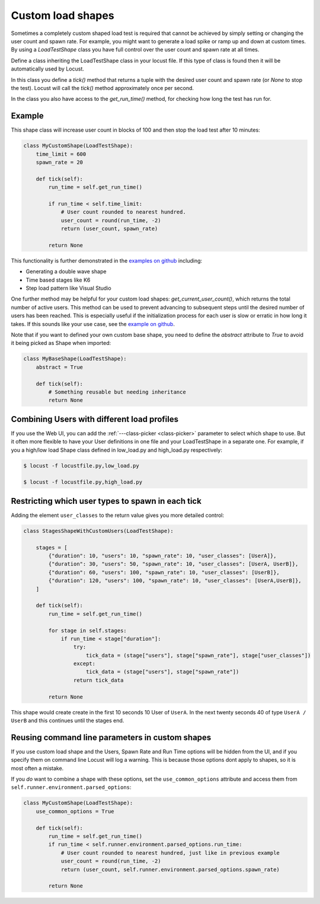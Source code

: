.. _custom-load-shape:

==================
Custom load shapes
==================

Sometimes a completely custom shaped load test is required that cannot be achieved by simply setting or changing the user count and spawn rate. For example, you might want to generate a load spike or ramp up and down at custom times. By using a `LoadTestShape` class you have full control over the user count and spawn rate at all times.

Define a class inheriting the LoadTestShape class in your locust file. If this type of class is found then it will be automatically used by Locust.

In this class you define a `tick()` method that returns a tuple with the desired user count and spawn rate (or `None` to stop the test). Locust will call the `tick()` method approximately once per second.

In the class you also have access to the `get_run_time()` method, for checking how long the test has run for.

Example
-------

This shape class will increase user count in blocks of 100 and then stop the load test after 10 minutes:

.. code-block:: python

    class MyCustomShape(LoadTestShape):
        time_limit = 600
        spawn_rate = 20
        
        def tick(self):
            run_time = self.get_run_time()

            if run_time < self.time_limit:
                # User count rounded to nearest hundred.
                user_count = round(run_time, -2)
                return (user_count, spawn_rate)

            return None

This functionality is further demonstrated in the `examples on github <https://github.com/locustio/locust/tree/master/examples/custom_shape>`_ including:

- Generating a double wave shape
- Time based stages like K6
- Step load pattern like Visual Studio

One further method may be helpful for your custom load shapes: `get_current_user_count()`, which returns the total number of active users. This method can be used to prevent advancing to subsequent steps until the desired number of users has been reached. This is especially useful if the initialization process for each user is slow or erratic in how long it takes. If this sounds like your use case, see the `example on github <https://github.com/locustio/locust/tree/master/examples/custom_shape/wait_user_count.py>`_.

Note that if you want to defined your own custom base shape, you need to define the `abstract` attribute to `True` to avoid it being picked as Shape when imported:

.. code-block:: python

    class MyBaseShape(LoadTestShape):
        abstract = True
        
        def tick(self):
            # Something reusable but needing inheritance
            return None


Combining Users with different load profiles
--------------------------------------------

If you use the Web UI, you can add the :ref:`---class-picker <class-picker>` parameter to select which shape to use. But it often more flexible to have your User definitions in one file and your LoadTestShape in a separate one. For example, if you a high/low load Shape class defined in low_load.py and high_load.py respectively:

.. code-block:: console

    $ locust -f locustfile.py,low_load.py

    $ locust -f locustfile.py,high_load.py

Restricting which user types to spawn in each tick
--------------------------------------------------

Adding the element ``user_classes`` to the return value gives you more detailed control:

.. code-block:: python

    class StagesShapeWithCustomUsers(LoadTestShape):

        stages = [
            {"duration": 10, "users": 10, "spawn_rate": 10, "user_classes": [UserA]},
            {"duration": 30, "users": 50, "spawn_rate": 10, "user_classes": [UserA, UserB]},
            {"duration": 60, "users": 100, "spawn_rate": 10, "user_classes": [UserB]},
            {"duration": 120, "users": 100, "spawn_rate": 10, "user_classes": [UserA,UserB]},
        ]

        def tick(self):
            run_time = self.get_run_time()

            for stage in self.stages:
                if run_time < stage["duration"]:
                    try:
                        tick_data = (stage["users"], stage["spawn_rate"], stage["user_classes"])
                    except:
                        tick_data = (stage["users"], stage["spawn_rate"])
                    return tick_data

            return None

This shape would create create in the first 10 seconds 10 User of ``UserA``. In the next twenty seconds 40 of type ``UserA / UserB`` and this continues until the stages end.


.. _use-common-options:

Reusing command line parameters in custom shapes
------------------------------------------------

If you use custom load shape and the Users, Spawn Rate and Run Time options will be hidden from the UI, and if you specify them on command line Locust will log a warning. This is because those options dont apply to shapes, so it is most often a mistake.

If you *do* want to combine a shape with these options, set the ``use_common_options`` attribute and access them from ``self.runner.environment.parsed_options``:

.. code-block:: python

    class MyCustomShape(LoadTestShape):
        use_common_options = True
        
        def tick(self):
            run_time = self.get_run_time()
            if run_time < self.runner.environment.parsed_options.run_time:
                # User count rounded to nearest hundred, just like in previous example
                user_count = round(run_time, -2)
                return (user_count, self.runner.environment.parsed_options.spawn_rate)
                
            return None
